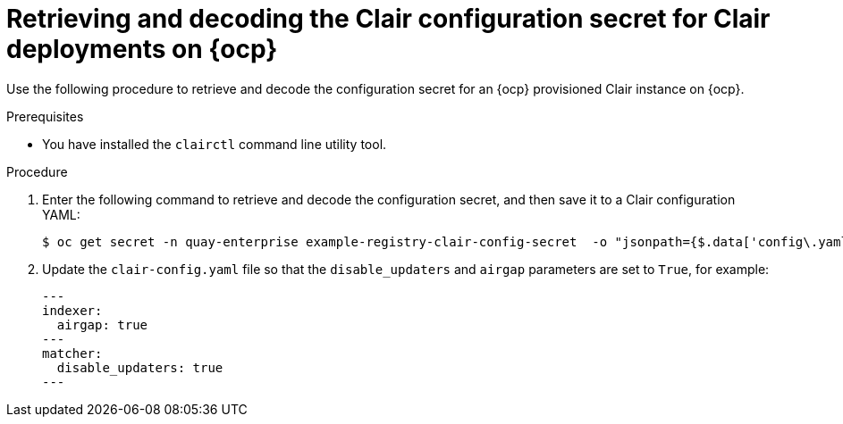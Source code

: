 // Module included in the following assemblies:
//
// clair/master.adoc

:_mod-docs-content-type: PROCEDURE
[id="clair-openshift-config"]
= Retrieving and decoding the Clair configuration secret for Clair deployments on {ocp}

Use the following procedure to retrieve and decode the configuration secret for an {ocp} provisioned Clair instance on {ocp}.

.Prerequisites

* You have installed the `clairctl` command line utility tool.

.Procedure

. Enter the following command to retrieve and decode the configuration secret, and then save it to a Clair configuration YAML:
+
[source,terminal]
----
$ oc get secret -n quay-enterprise example-registry-clair-config-secret  -o "jsonpath={$.data['config\.yaml']}" | base64 -d > clair-config.yaml
----

. Update the `clair-config.yaml` file so that the `disable_updaters` and `airgap` parameters are set to `True`, for example:
+
[source,yaml]
----
---
indexer:
  airgap: true
---
matcher:
  disable_updaters: true
---
----